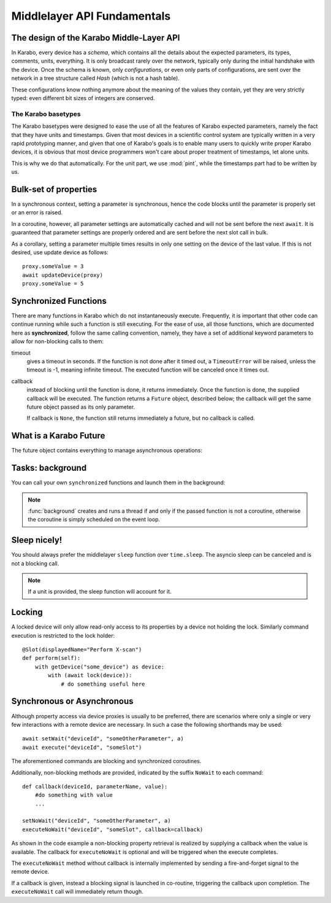 ****************************
Middlelayer API Fundamentals
****************************

The design of the Karabo Middle-Layer API
=========================================
In Karabo, every device has a *schema*, which contains all the details
about the expected parameters, its types, comments, units, everything.
It is only broadcast rarely over the network, typically only during
the initial handshake with the device. Once the schema is known, only
*configurations*, or even only parts of configurations, are sent over
the network in a tree structure called *Hash* (which is not a hash
table).

These configurations know nothing anymore about the meaning of the
values they contain, yet they are very strictly typed: even different
bit sizes of integers are conserved.

The Karabo basetypes
--------------------

The Karabo basetypes were designed to ease the use of all the features
of Karabo expected parameters, namely the fact that they have units
and timestamps. Given that most devices in a scientific control system
are typically written in a very rapid prototyping manner, and given
that one of Karabo's goals is to enable many users to quickly write
proper Karabo devices, it is obvious that most device programmers
won't care about proper treatment of timestamps, let alone units.

This is why we do that automatically. For the unit part, we use
:mod:`pint`, while the timestamps part had to be written by us.


Bulk-set of properties
======================

In a synchronous context, setting a parameter is synchronous, hence the code blocks
until the parameter is properly set or an error is raised.

In a coroutine, however, all parameter settings are automatically cached and will
not be sent before the next ``await``. It is guaranteed that parameter
settings are properly ordered and are sent before the next slot call in bulk.

As a corollary, setting a parameter multiple times results in only one
setting on the device of the last value. If this is not desired, use update
device as follows::

    proxy.someValue = 3
    await updateDevice(proxy)
    proxy.someValue = 5



Synchronized Functions
======================

There are many functions in Karabo which do not instantaneously execute.
Frequently, it is important that other code can continue running
while such a function is still executing. For the ease of
use, all those functions, which are documented here as
**synchronized**, follow the same calling convention, namely, they have
a set of additional keyword parameters to allow for non-blocking calls to them:

timeout
    gives a timeout in seconds. If the function is not done after
    it timed out, a ``TimeoutError`` will be raised, unless the
    timeout is -1, meaning infinite timeout. The executed function
    will be canceled once it times out.

callback
    instead of blocking until the function is done, it returns
    immediately. Once the function is done, the supplied callback
    will be executed. The function returns a ``Future`` object,
    described below; the callback will get the same
    future object passed as its only parameter.

    If callback is ``None``, the function still returns immediately
    a future, but no callback is called.

What is a Karabo Future
=======================

The future object contains everything to manage asynchronous
operations:

.. py:class:: Future

    .. py:method:: cancel()

        Cancel the running function. The running function will stop
        executing as soon as possible.

    .. py:method:: cancelled()

        Return whether the function was canceled

    .. py:method:: done()

        Return whether the function is done, so returned normally,
        raised an exception or was canceled.

    .. py:method:: result()

        Return the result of the function, or raise an error if the
        function did so.

    .. py:method:: exception()

        Return the exception the function raised, or ``None``.

    .. py:method:: add_done_callback(cb)

        Add a callback to be run once the function is done. It gets passed
        the future as the single parameter.

    .. py:method:: wait()

        wait for the function to finish


Tasks: background
=================

You can call your own ``synchronized`` functions and launch them in the
background:

.. py:function:: background(func, *args, **kwargs)

   Call the function *func* with *args* and *kwargs*.

   The function passed is wrapped as a ``synchronized`` function.
   In a very simple description the *func* gets called in the background.

   The background function will create and return a task which can
   be cancelled. A ``CancelledError`` is raised in the called function,
   which allows you to react to the cancellation, including ignoring it::

    @Slot(displayedName="Start",
          description="Starts task")
    @coroutine
    def start(self):
        self.task = background(self.start_scan)

    @Slot(displayedName="Stop",
          description="Stops task")
    @coroutine
    def stop(self):
        if self.task:
            self.task.cancel()
            self.task = None

    @coroutine
    def start_scan(self):
        try:
            ... do something here ...
        except CancelledError:
            ... react on cancellation ...

.. note::

    :func:`background` creates and runs a thread if and only if the passed function is not a
    coroutine, otherwise the coroutine is simply scheduled on the event loop.


Sleep nicely!
=============

You should always prefer the middlelayer ``sleep`` function over
``time.sleep``. The asyncio sleep can be canceled and is not a blocking call.

.. py:function:: sleep(delay)

   Stop execution for at least *delay* seconds.

   This is a ``synchronized`` function, so it may also be used to
   schedule the calling of a callback function at a later time.

.. note::

   If a unit is provided, the sleep function will account for it.

Locking
=======

A locked device will only allow read-only access to its properties by a
device not holding the lock. Similarly command execution is
restricted to the lock holder::

    @Slot(displayedName="Perform X-scan")
    def perform(self):
        with getDevice("some_device") as device:
            with (await lock(device)):
                # do something useful here


.. py:function:: lock(device)

   lock the *device* for exclusive use by this owner device.

   The function returns a context manager to be used in a ``with``
   statement.

   The parameter ``lockedBy`` of a device contains the current owner
   of the lock, or an empty string if nobody holds a lock.


Synchronous or Asynchronous
===========================

Although property access via device proxies is usually to be preferred, there are scenarios
where only a single or very few interactions with a remote device are necessary. In such
a case the following shorthands may be used::

   await setWait("deviceId", "someOtherParameter", a)
   await execute("deviceId", "someSlot")

The aforementioned commands are blocking and synchronized coroutines.

Additionally, non-blocking methods are provided, indicated by the suffix ``NoWait`` to
each command::

   def callback(deviceId, parameterName, value):
       #do something with value
       ...

   setNoWait("deviceId", "someOtherParameter", a)
   executeNoWait("deviceId", "someSlot", callback=callback)

As shown in the code example a non-blocking property retrieval is realized by supplying
a callback when the value is available. The callback for ``executeNoWait`` is optional and
will be triggered when the execute completes.

The ``executeNoWait`` method without callback is internally implemented by sending
a fire-and-forget signal to the remote device.

If a callback is given, instead a blocking signal is launched in co-routine,
triggering the callback upon completion. The ``executeNoWait`` call will immediately
return though.

